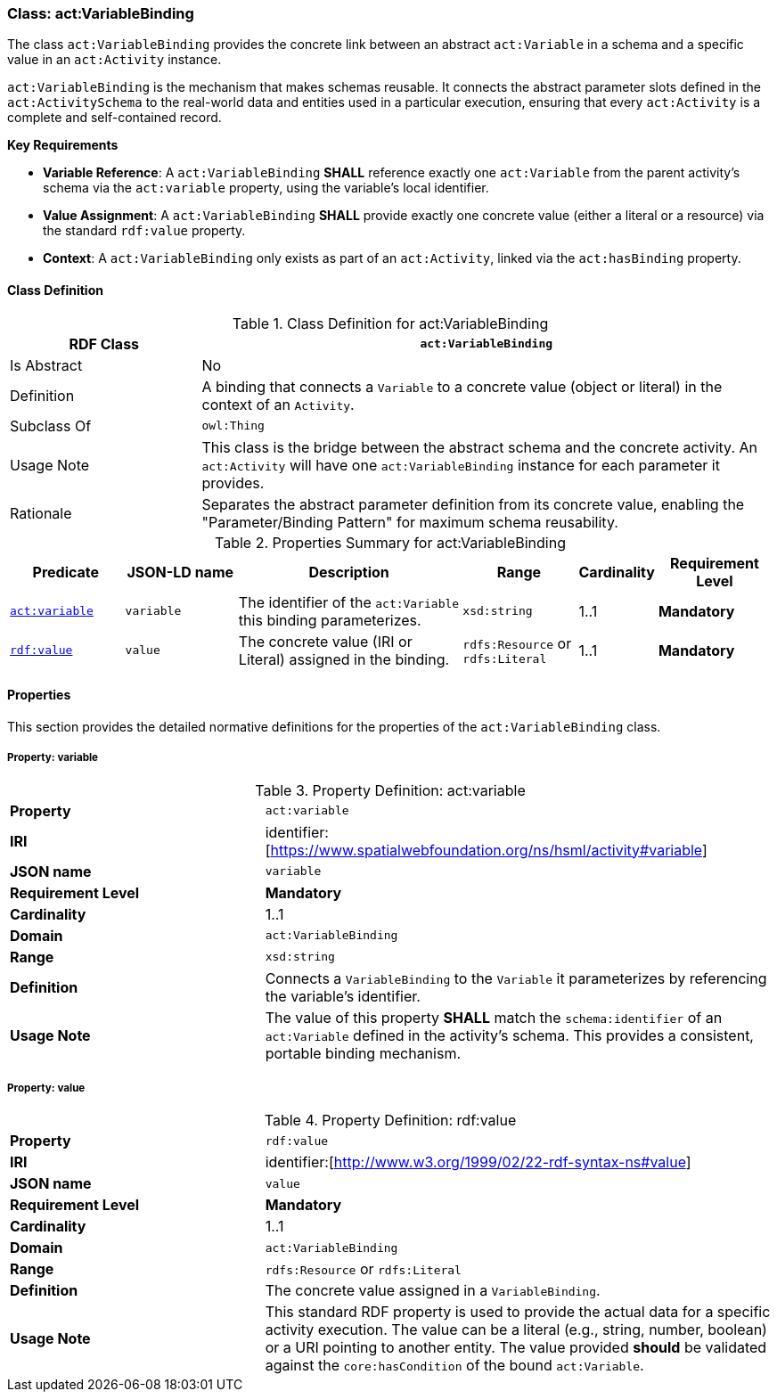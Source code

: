 [[act-variablebinding]]
=== Class: act:VariableBinding

The class `act:VariableBinding` provides the concrete link between an abstract `act:Variable` in a schema and a specific value in an `act:Activity` instance.

`act:VariableBinding` is the mechanism that makes schemas reusable. It connects the abstract parameter slots defined in the `act:ActivitySchema` to the real-world data and entities used in a particular execution, ensuring that every `act:Activity` is a complete and self-contained record.

**Key Requirements**

* **Variable Reference**: A `act:VariableBinding` **SHALL** reference exactly one `act:Variable` from the parent activity's schema via the `act:variable` property, using the variable's local identifier.
* **Value Assignment**: A `act:VariableBinding` **SHALL** provide exactly one concrete value (either a literal or a resource) via the standard `rdf:value` property.
* **Context**: A `act:VariableBinding` only exists as part of an `act:Activity`, linked via the `act:hasBinding` property.

[[act-variablebinding-class]]
==== Class Definition

.Class Definition for act:VariableBinding
[cols="1,3",options="header"]
|===
| RDF Class | `act:VariableBinding`
| Is Abstract | No
| Definition | A binding that connects a `Variable` to a concrete value (object or literal) in the context of an `Activity`.
| Subclass Of | `owl:Thing`
| Usage Note | This class is the bridge between the abstract schema and the concrete activity. An `act:Activity` will have one `act:VariableBinding` instance for each parameter it provides.
| Rationale | Separates the abstract parameter definition from its concrete value, enabling the "Parameter/Binding Pattern" for maximum schema reusability.
|===

.Properties Summary for act:VariableBinding
[cols="2,2,4,2,1,2",options="header"]
|===
| Predicate | JSON-LD name | Description | Range | Cardinality | Requirement Level

| <<act-variablebinding-property-variable,`act:variable`>>
| `variable`
| The identifier of the `act:Variable` this binding parameterizes.
| `xsd:string`
| 1..1
| **Mandatory**

| <<act-variablebinding-property-value,`rdf:value`>>
| `value`
| The concrete value (IRI or Literal) assigned in the binding.
| `rdfs:Resource` or `rdfs:Literal`
| 1..1
| **Mandatory**
|===

[[act-variablebinding-properties]]
==== Properties

This section provides the detailed normative definitions for the properties of the `act:VariableBinding` class.

[[act-variablebinding-property-variable]]
===== Property: variable
.Property Definition: act:variable
[cols="2,4"]
|===
| **Property** | `act:variable`
| **IRI** | identifier:[https://www.spatialwebfoundation.org/ns/hsml/activity#variable]
| **JSON name** | `variable`
| **Requirement Level** | **Mandatory**
| **Cardinality** | 1..1
| **Domain** | `act:VariableBinding`
| **Range** | `xsd:string`
| **Definition** | Connects a `VariableBinding` to the `Variable` it parameterizes by referencing the variable's identifier.
| **Usage Note** | The value of this property **SHALL** match the `schema:identifier` of an `act:Variable` defined in the activity's schema. This provides a consistent, portable binding mechanism.
|===

[[act-variablebinding-property-value]]
===== Property: value
.Property Definition: rdf:value
[cols="2,4"]
|===
| **Property** | `rdf:value`
| **IRI** | identifier:[http://www.w3.org/1999/02/22-rdf-syntax-ns#value]
| **JSON name** | `value`
| **Requirement Level** | **Mandatory**
| **Cardinality** | 1..1
| **Domain** | `act:VariableBinding`
| **Range** | `rdfs:Resource` or `rdfs:Literal`
| **Definition** | The concrete value assigned in a `VariableBinding`.
| **Usage Note** | This standard RDF property is used to provide the actual data for a specific activity execution. The value can be a literal (e.g., string, number, boolean) or a URI pointing to another entity. The value provided **should** be validated against the `core:hasCondition` of the bound `act:Variable`.
|===

